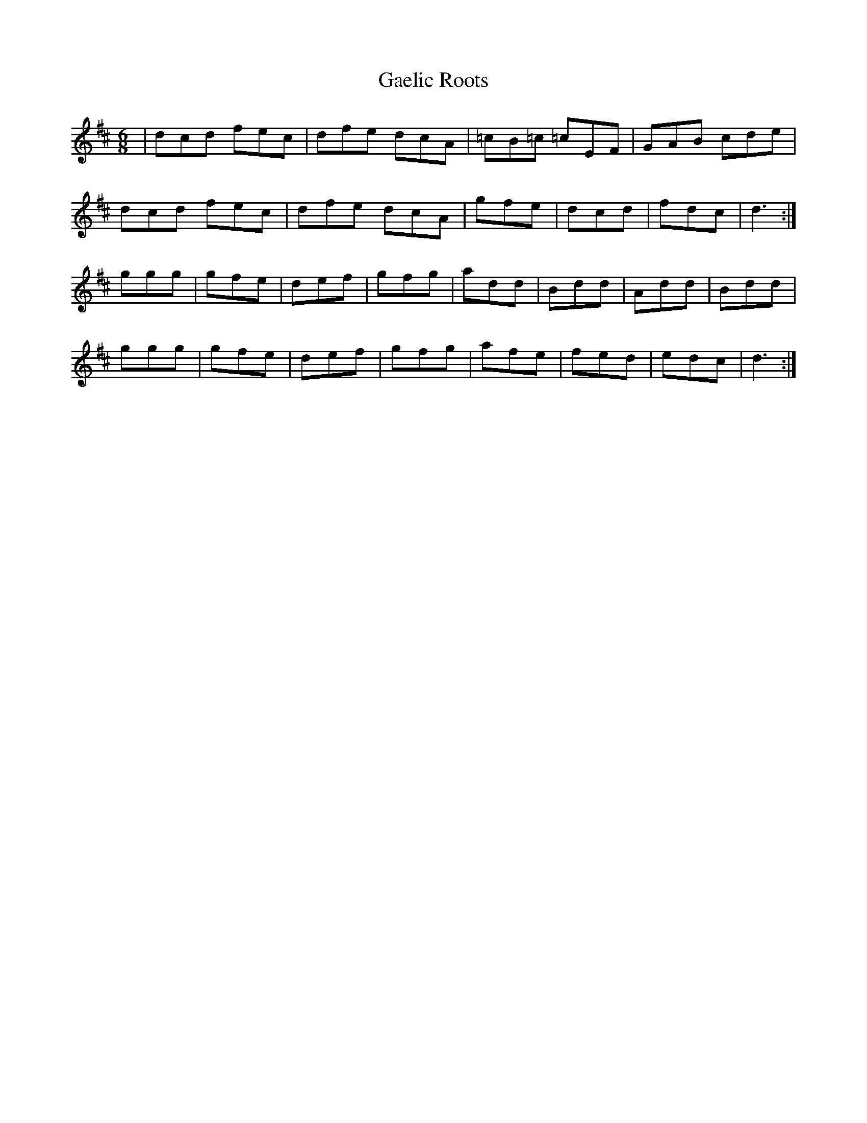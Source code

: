 X: 14280
T: Gaelic Roots
R: jig
M: 6/8
K: Dmajor
|dcd fec|dfe dcA|=cB=c =cEF|GAB cde|
dcd fec|dfe dcA|gfe|dcd|fdc|d3:|
ggg|gfe|def|gfg|add|Bdd|Add|Bdd|
ggg|gfe|def|gfg|afe|fed|edc|d3:|


